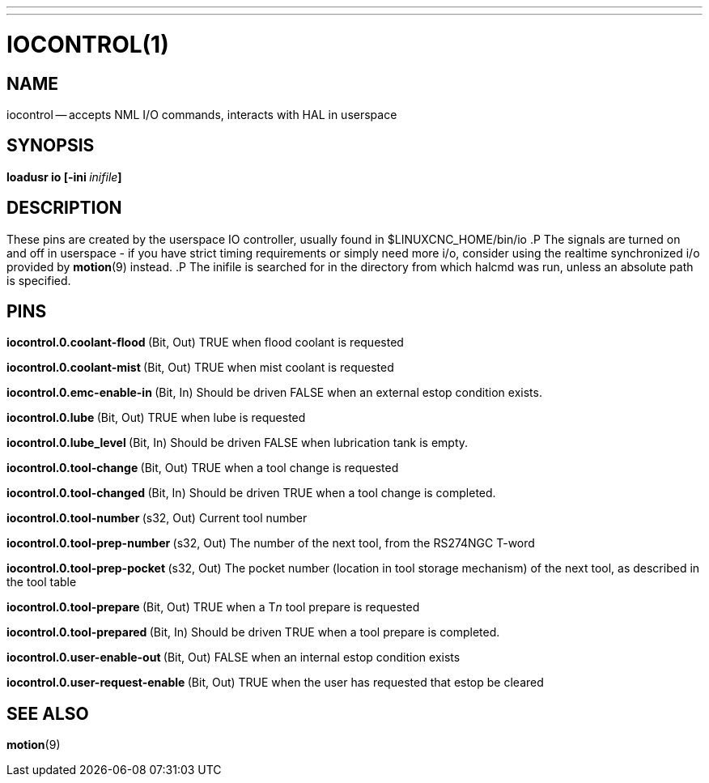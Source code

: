 ---
---
:skip-front-matter:

= IOCONTROL(1)
:manmanual: HAL Components
:mansource: ../man/man1/iocontrol.1.asciidoc
:man version : 




== NAME
iocontrol -- accepts NML I/O commands, interacts with HAL in userspace



== SYNOPSIS
**loadusr io [-ini **__inifile__**]
**



== DESCRIPTION
These pins are created by the userspace IO controller, usually found in $LINUXCNC_HOME/bin/io
.P
The signals are turned on and off in userspace - if you have strict timing requirements or simply need more i/o, consider using the realtime synchronized i/o provided by **motion**(9) instead.
.P
The inifile is searched for in the directory from which halcmd was run, unless an absolute path is specified.



== PINS


**iocontrol.0.coolant-flood
**(Bit, Out) TRUE when flood coolant is requested


**iocontrol.0.coolant-mist 
**(Bit, Out) TRUE when mist coolant is requested


**iocontrol.0.emc-enable-in 
**(Bit, In) Should be driven FALSE when an external estop condition exists.


**iocontrol.0.lube 
**(Bit, Out) TRUE when lube is requested


**iocontrol.0.lube_level 
**(Bit, In) Should be driven FALSE when lubrication tank is empty.


**iocontrol.0.tool-change 
**(Bit, Out) TRUE when a tool change is requested


**iocontrol.0.tool-changed 
**(Bit, In) Should be driven TRUE when a tool change is completed.


**iocontrol.0.tool-number
**(s32, Out) Current tool number


**iocontrol.0.tool-prep-number 
**(s32, Out) The number of the next tool, from the RS274NGC T-word


**iocontrol.0.tool-prep-pocket
**(s32, Out) The pocket number (location in tool storage mechanism) of the next tool, as described in the tool table


**iocontrol.0.tool-prepare 
**(Bit, Out) TRUE when a T__n__ tool prepare is requested


**iocontrol.0.tool-prepared 
**(Bit, In) Should be driven TRUE when a tool prepare is completed.


**iocontrol.0.user-enable-out 
**(Bit, Out) FALSE when an internal estop condition exists


**iocontrol.0.user-request-enable 
**(Bit, Out) TRUE when the user has requested that estop be cleared



== SEE ALSO
**motion**(9)

